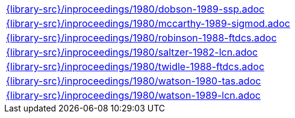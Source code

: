 //
// This file was generated by SKB-Dashboard, task 'lib-yaml2src'
// - on Wednesday November  7 at 08:42:48
// - skb-dashboard: https://www.github.com/vdmeer/skb-dashboard
//

[cols="a", grid=rows, frame=none, %autowidth.stretch]
|===
|include::{library-src}/inproceedings/1980/dobson-1989-ssp.adoc[]
|include::{library-src}/inproceedings/1980/mccarthy-1989-sigmod.adoc[]
|include::{library-src}/inproceedings/1980/robinson-1988-ftdcs.adoc[]
|include::{library-src}/inproceedings/1980/saltzer-1982-lcn.adoc[]
|include::{library-src}/inproceedings/1980/twidle-1988-ftdcs.adoc[]
|include::{library-src}/inproceedings/1980/watson-1980-tas.adoc[]
|include::{library-src}/inproceedings/1980/watson-1989-lcn.adoc[]
|===


